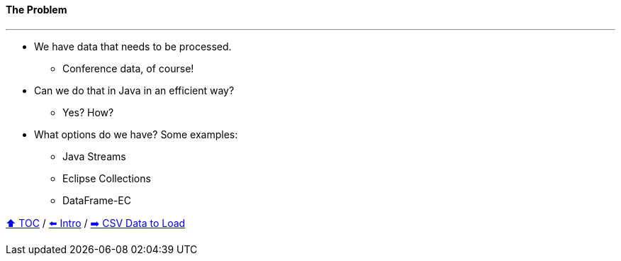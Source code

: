 ==== The Problem

---

// TODO: Add pictures of Lego pieces here
* We have data that needs to be processed.
** Conference data, of course!
* Can we do that in Java in an efficient way?
** Yes? How?
* What options do we have? Some examples:
** Java Streams
** Eclipse Collections
** DataFrame-EC


link:toc.adoc[⬆️ TOC] /
link:./01_intro.adoc[⬅️ Intro] /
link:./02_the_problem_csv_data_to_load.adoc[➡️ CSV Data to Load]
